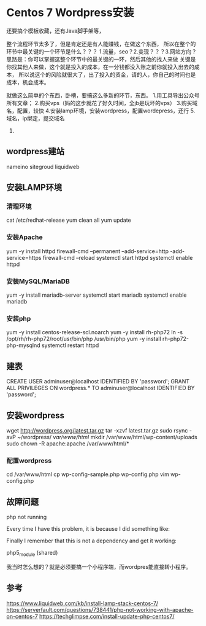 * Centos 7 Wordpress安装
  还要搞个模板收藏，还有Java脚手架等，

  整个流程环节太多了，但是肯定还是有人能赚钱，在做这个东西，
  所以在整个的环节中最关键的一个环节是什么？？？
  1.流量，seo？2.变现？？？3.网站方向？
  思路是：你可以掌握这整个环节中的最关键的一环，然后其他的找人来做
  关键是你找其他人来做，这个就是投入的成本，在一分钱都没入账之前你就投入出去的成本，
  所以说这个的风险就很大了，出了投入的资金，请的人，你自己的时间也是成本，机会成本。

  就做这么简单的个东西，卧槽，要搞这么多新的环节，东西。
  1.用工具导出公众号所有文章；
  2.购买vps（妈的这步就花了好久时间，全jb是玩坏的vps）
  3.购买域名，配置，较快
  4.安装lamp环境，安装wordpress，配置wordepress，还行
  5.域名，ip绑定，提交域名
  6.


** wordpress建站
   nameino
   sitegroud
   liquidweb

** 安装LAMP环境
*** 清理环境
    cat /etc/redhat-release
    yum clean all
    yum update
*** 安装Apache
    yum -y install httpd
    firewall-cmd --permanent --add-service=http -add-service=https
    firewall-cmd --reload
    systemctl start httpd
    systemctl enable httpd

*** 安装MySQL/MariaDB
    yum -y install mariadb-server
    systemctl start mariadb
    systemctl enable mariadb
*** 安装php
    yum -y install centos-release-scl.noarch
    yum -y install rh-php72
    ln -s /opt/rh/rh-php72/root/usr/bin/php /usr/bin/php
    yum -y install rh-php72-php-mysqlnd
    systemctl restart httpd

** 建表
   CREATE USER adminuser@localhost IDENTIFIED BY 'password';
   GRANT ALL PRIVILEGES ON wordpress.* TO adminuser@localhost IDENTIFIED BY 'password';
** 安装wordpress
   wget http://wordpress.org/latest.tar.gz
   tar -xzvf latest.tar.gz
   sudo rsync -avP ~/wordpress/ /var/www/html/
   mkdir /var/www/html/wp-content/uploads
   sudo chown -R apache:apache /var/www/html/*
*** 配置wordpress
    cd /var/www/html
    cp wp-config-sample.php wp-config.php
    vim  wp-config.php
** 故障问题
   php not running


   Every time I have this problem, it is because I did something like:

# yum install httpd php-mysql
# yum install php-fpm
# systemctl start httpd
Finally I remember that this is not a dependency and get it working:

# yum install php
# apachectl -M | grep -i php
 php5_module (shared)

# systemctl enable httpd
# systemctl restart httpd

   我当时怎么想的？就是必须要搞一个小程序端，而wordpres能直接转小程序。

** 参考
   https://www.liquidweb.com/kb/install-lamp-stack-centos-7/
   https://serverfault.com/questions/738441/php-not-working-with-apache-on-centos-7
   https://techglimpse.com/install-update-php-centos7/
